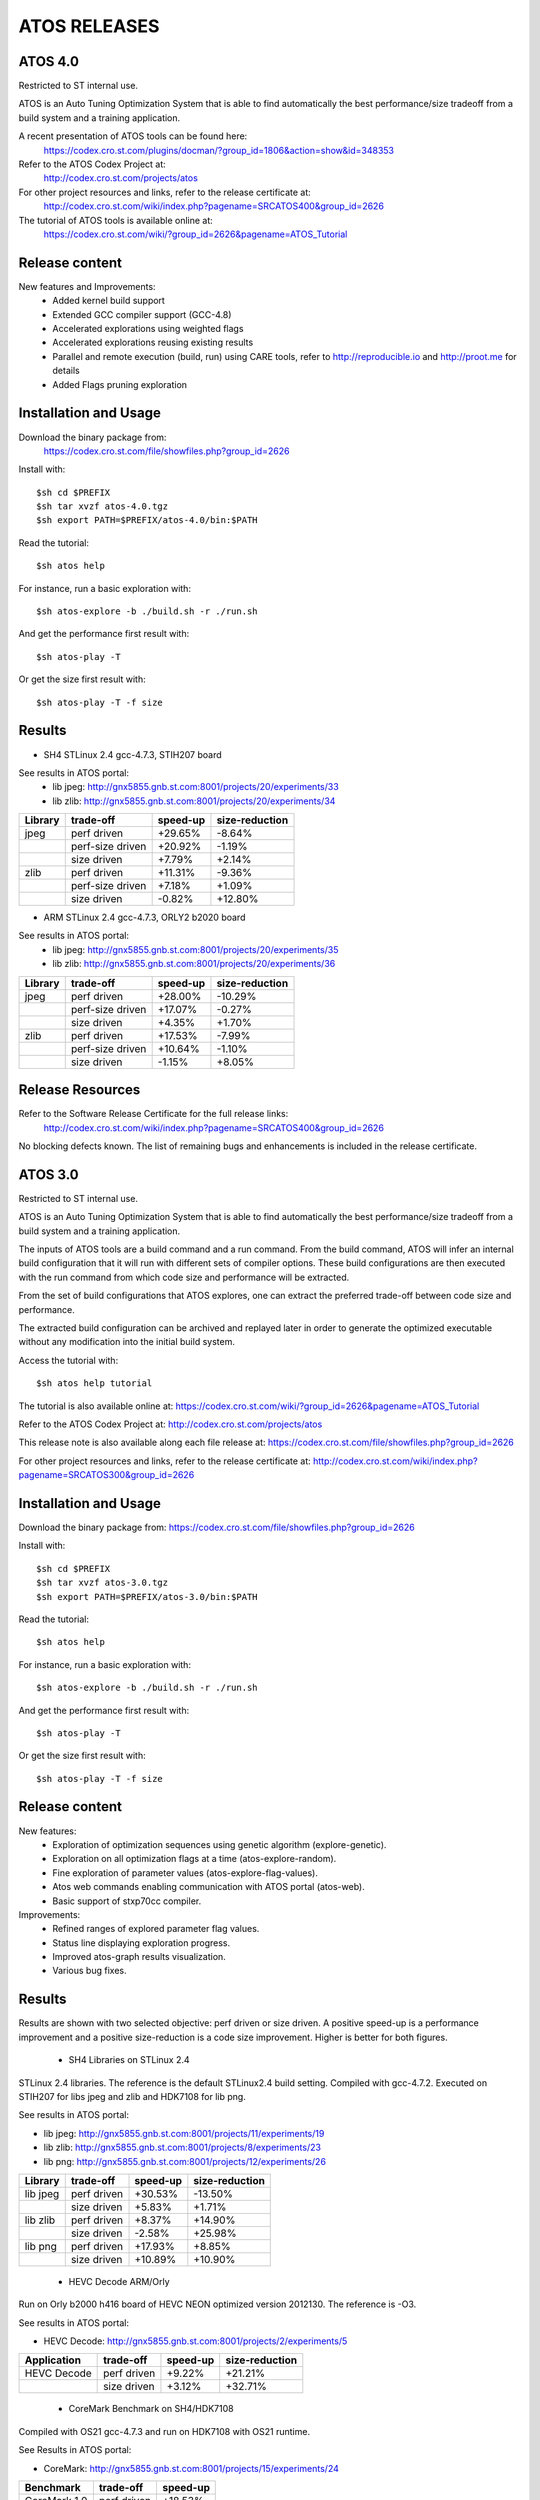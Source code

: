 =============
ATOS RELEASES
=============

ATOS 4.0
========

Restricted to ST internal use.

ATOS is an Auto Tuning Optimization System that is able to find automatically
the best performance/size tradeoff from a build system and a training
application.

A recent presentation of ATOS tools can be found here:
  https://codex.cro.st.com/plugins/docman/?group_id=1806&action=show&id=348353

Refer to the ATOS Codex Project at:
  http://codex.cro.st.com/projects/atos

For other project resources and links, refer to the release certificate at:
  http://codex.cro.st.com/wiki/index.php?pagename=SRCATOS400&group_id=2626

The tutorial of ATOS tools is available online at:
  https://codex.cro.st.com/wiki/?group_id=2626&pagename=ATOS_Tutorial

Release content
===============

New features and Improvements:
 * Added kernel build support
 * Extended GCC compiler support (GCC-4.8)
 * Accelerated explorations using weighted flags
 * Accelerated explorations reusing existing results
 * Parallel and remote execution (build, run) using CARE tools,
   refer to http://reproducible.io and http://proot.me for details
 * Added Flags pruning exploration

Installation and Usage
======================

Download the binary package from:
  https://codex.cro.st.com/file/showfiles.php?group_id=2626

Install with::

    $sh cd $PREFIX
    $sh tar xvzf atos-4.0.tgz
    $sh export PATH=$PREFIX/atos-4.0/bin:$PATH

Read the tutorial::

    $sh atos help

For instance, run a basic exploration with::

    $sh atos-explore -b ./build.sh -r ./run.sh

And get the performance first result with::

    $sh atos-play -T

Or get the size first result with::

    $sh atos-play -T -f size

Results
=======

* SH4 STLinux 2.4 gcc-4.7.3, STIH207 board

See results in ATOS portal:
  * lib jpeg: http://gnx5855.gnb.st.com:8001/projects/20/experiments/33
  * lib zlib: http://gnx5855.gnb.st.com:8001/projects/20/experiments/34

+----------------+------------------+--------------+--------------+
| Library        | trade-off        | speed-up     |size-reduction|
+================+==================+==============+==============+
| jpeg           | perf driven      |  +29.65%     |   -8.64%     |
+----------------+------------------+--------------+--------------+
|                | perf-size driven |  +20.92%     |   -1.19%     |
+----------------+------------------+--------------+--------------+
|                | size driven      |   +7.79%     |   +2.14%     |
+----------------+------------------+--------------+--------------+
| zlib           | perf driven      |  +11.31%     |   -9.36%     |
+----------------+------------------+--------------+--------------+
|                | perf-size driven |   +7.18%     |   +1.09%     |
+----------------+------------------+--------------+--------------+
|                | size driven      |   -0.82%     |  +12.80%     |
+----------------+------------------+--------------+--------------+

* ARM STLinux 2.4 gcc-4.7.3, ORLY2 b2020 board

See results in ATOS portal:
  * lib jpeg: http://gnx5855.gnb.st.com:8001/projects/20/experiments/35
  * lib zlib: http://gnx5855.gnb.st.com:8001/projects/20/experiments/36

+----------------+------------------+--------------+--------------+
| Library        | trade-off        | speed-up     |size-reduction|
+================+==================+==============+==============+
| jpeg           | perf driven      |  +28.00%     |  -10.29%     |
+----------------+------------------+--------------+--------------+
|                | perf-size driven |  +17.07%     |   -0.27%     |
+----------------+------------------+--------------+--------------+
|                | size driven      |   +4.35%     |   +1.70%     |
+----------------+------------------+--------------+--------------+
| zlib           | perf driven      |  +17.53%     |   -7.99%     |
+----------------+------------------+--------------+--------------+
|                | perf-size driven |  +10.64%     |   -1.10%     |
+----------------+------------------+--------------+--------------+
|                | size driven      |   -1.15%     |   +8.05%     |
+----------------+------------------+--------------+--------------+

Release Resources
=================

Refer to the Software Release Certificate for the full release links:
  http://codex.cro.st.com/wiki/index.php?pagename=SRCATOS400&group_id=2626

No blocking defects known. The list of remaining bugs and enhancements is
included in the release certificate.

ATOS 3.0
========

Restricted to ST internal use.

ATOS is an Auto Tuning Optimization System that is able to find automatically
the best performance/size tradeoff from a build system and a training
application.

The inputs of ATOS tools are a build command and a run command. From the build
command, ATOS will infer an internal build configuration that it will run with
different sets of compiler options. These build configurations are then
executed with the run command from which code size and performance will be
extracted.

From the set of build configurations that ATOS explores, one can extract the
preferred trade-off between code size and performance.

The extracted build configuration can be archived and replayed later in order
to generate the optimized executable without any modification into the initial
build system.

Access the tutorial with::

    $sh atos help tutorial

The tutorial is also available online at: https://codex.cro.st.com/wiki/?group_id=2626&pagename=ATOS_Tutorial

Refer to the ATOS Codex Project at: http://codex.cro.st.com/projects/atos

This release note is also available along each file release at: https://codex.cro.st.com/file/showfiles.php?group_id=2626

For other project resources and links, refer to the release certificate at: http://codex.cro.st.com/wiki/index.php?pagename=SRCATOS300&group_id=2626

Installation and Usage
======================

Download the binary package from: https://codex.cro.st.com/file/showfiles.php?group_id=2626

Install with::

    $sh cd $PREFIX
    $sh tar xvzf atos-3.0.tgz
    $sh export PATH=$PREFIX/atos-3.0/bin:$PATH

Read the tutorial::

    $sh atos help

For instance, run a basic exploration with::

    $sh atos-explore -b ./build.sh -r ./run.sh

And get the performance first result with::

    $sh atos-play -T

Or get the size first result with::

    $sh atos-play -T -f size

Release content
===============

New features:
 * Exploration of optimization sequences using genetic algorithm
   (explore-genetic).
 * Exploration on all optimization flags at a time (atos-explore-random).
 * Fine exploration of parameter values (atos-explore-flag-values).
 * Atos web commands enabling communication with ATOS portal (atos-web).
 * Basic support of stxp70cc compiler.

Improvements:
 * Refined ranges of explored parameter flag values.
 * Status line displaying exploration progress.
 * Improved atos-graph results visualization.
 * Various bug fixes.


Results
=======

Results are shown with two selected objective: perf driven or size driven.
A positive speed-up is a performance improvement and a positive size-reduction
is a code size improvement. Higher is better for both figures.

 * SH4 Libraries on STLinux 2.4

STLinux 2.4 libraries. The reference is the default STLinux2.4
build setting.  Compiled with gcc-4.7.2. Executed on STIH207 for
libs jpeg and zlib and HDK7108 for lib png.

See results in ATOS portal:

* lib jpeg: http://gnx5855.gnb.st.com:8001/projects/11/experiments/19
* lib zlib: http://gnx5855.gnb.st.com:8001/projects/8/experiments/23
* lib png: http://gnx5855.gnb.st.com:8001/projects/12/experiments/26

+----------------+-----------------+--------------+--------------+
| Library        | trade-off       | speed-up     |size-reduction|
+================+=================+==============+==============+
| lib jpeg       | perf driven     |  +30.53%     |  -13.50%     |
+----------------+-----------------+--------------+--------------+
|                | size driven     |   +5.83%     |   +1.71%     |
+----------------+-----------------+--------------+--------------+
| lib zlib       | perf driven     |   +8.37%     |  +14.90%     |
+----------------+-----------------+--------------+--------------+
|                | size driven     |   -2.58%     |  +25.98%     |
+----------------+-----------------+--------------+--------------+
| lib png        | perf driven     |  +17.93%     |   +8.85%     |
+----------------+-----------------+--------------+--------------+
|                | size driven     |  +10.89%     |  +10.90%     |
+----------------+-----------------+--------------+--------------+

 * HEVC Decode ARM/Orly

Run on Orly b2000 h416 board of HEVC NEON optimized version 2012130.
The reference is -O3.

See results in ATOS portal:

* HEVC Decode: http://gnx5855.gnb.st.com:8001/projects/2/experiments/5

+----------------+-----------------+--------------+--------------+
| Application    | trade-off       | speed-up     |size-reduction|
+================+=================+==============+==============+
| HEVC Decode    | perf driven     |  +9.22%      |  +21.21%     |
+----------------+-----------------+--------------+--------------+
|                | size driven     |  +3.12%      |  +32.71%     |
+----------------+-----------------+--------------+--------------+

 * CoreMark Benchmark on SH4/HDK7108

Compiled with OS21 gcc-4.7.3 and run on HDK7108 with OS21 runtime.

See Results in ATOS portal:

* CoreMark: http://gnx5855.gnb.st.com:8001/projects/15/experiments/24

+-------------------------------+-----------------+--------------+
| Benchmark                     | trade-off       | speed-up     |
+===============================+=================+==============+
| CoreMark 1.0                  | perf driven     | +18.53%      |
+-------------------------------+-----------------+--------------+

 * SPEC2000 Benchmark on ARM/Android

Run on board u9540 (android 4.1.1), build with gcc-4.6.x-google
small explorations of 125 configurations, reference is -Os

See results in ATOS portal:

* SPEC2000: http://gnx5855.gnb.st.com:8001/projects/9/experiments/16

+-------------------------------+-----------------+--------------+
| Benchmark                     | trade-off       | speed-up     |
+===============================+=================+==============+
| SPECint2000 164.gzip.train    | perf driven     | +24.8%       |
+-------------------------------+-----------------+--------------+
| SPECint2000 175.vpr.train     | perf driven     | +16.8%       |
+-------------------------------+-----------------+--------------+
| SPECint2000 176.gcc.train     | perf driven     | +25.4%       |
+-------------------------------+-----------------+--------------+
| SPECint2000 181.mcf.train     | perf driven     |  +5.0%       |
+-------------------------------+-----------------+--------------+
| SPECint2000 186.crafty.train  | perf driven     | +21.1%       |
+-------------------------------+-----------------+--------------+
| SPECint2000 197.parser.train  | perf driven     | +29.3%       |
+-------------------------------+-----------------+--------------+
| SPECint2000 252.eon.train     | perf driven     | +80.1%       |
+-------------------------------+-----------------+--------------+
| SPECint2000 253.perlbmk.train | perf driven     | +22.2%       |
+-------------------------------+-----------------+--------------+
| SPECint2000 254.gap.train     | perf driven     |  +8.6%       |
+-------------------------------+-----------------+--------------+
| SPECint2000 255.vortex.train  | perf driven     | +85.6%       |
+-------------------------------+-----------------+--------------+
| SPECint2000 256.bzip2.train   | perf driven     | +17.7%       |
+-------------------------------+-----------------+--------------+
| SPECint2000 300.twolf.train   | perf driven     | +28.3%       |
+-------------------------------+-----------------+--------------+

+-------------------------------+-----------------+--------------+
| Benchmark id                  | trade-off       | speed-up     |
+===============================+=================+==============+
| SPECfp2000 177.mesa.train     | perf driven     | +54.4%       |
+-------------------------------+-----------------+--------------+
| SPECfp2000 179.art.train      | perf driven     |  +9.2%       |
+-------------------------------+-----------------+--------------+
| SPECfp2000 183.equake.train   | perf driven     |  +6.4%       |
+-------------------------------+-----------------+--------------+
| SPECfp2000 188.ammp.train     | perf driven     | +82.1%       |
+-------------------------------+-----------------+--------------+

Release Resources
=================

Refer to the Software Release Certificate for the full release links:

    http://codex.cro.st.com/wiki/index.php?pagename=SRCATOS300&group_id=2626

No blocking defects known. The list of remaining bugs and enhancements is
included in the release certificate.

ATOS 2.0
========

Restricted to ST internal use.

ATOS is an Auto Tuning Optimization System that is able to find automatically
the best performance/size tradeoff from a build system and a training
application.

The input of ATOS tools are a build command and a run command. From the build
command, ATOS will infer an internal build configuration that it will run with
different sets of compiler options. These build configurations are executed
with the run command from which code size and performance will be extracted.

From the set of build configurations that ATOS explores, one can extract the
preferred trade-off between code size and performance.

The extracted build configuration can be archived and replayed later in order
to generate the optimized executable without any modification into the initial
build system.

Access the tutorial with::

    $sh atos help tutorial

Or through the online version: https://codex.cro.st.com/wiki/?group_id=2626&pagename=ATOS_Tutorial

Refer to the ATOS Codex Project at: http://codex.cro.st.com/projects/atos/
 
This release note is available at: http://codex.cro.st.com/file/shownotes.php?group_id=2626&release_id=21198

For other project resources and links, refer to the release certificate at: https://codex.cro.st.com/plugins/docman/?group_id=2626&action=show&id=272680

Installation and Usage
======================

Download binary package from: https://codex.cro.st.com/file/showfiles.php?group_id=2626

Install with::

    $sh cd $PREFIX
    $sh tar xvzf atos-2.0.tgz
    $sh export PATH=$PREFIX/atos-2.0/bin:$PATH

Read the tutorial::

    $sh atos help

For instance, run a basic exploration with::

    $sh atos-explore -b ./build.sh -r ./run.sh

And get the performance first result with::

    $sh atos-play -T

Or get the size first result with::

    $sh atos-play -T -f size

Release content
===============

New features:
 * File-by-file exploration of optimization sequences
 * Unified global and per function/file multilevel exploration
 * Support of perf tool in addition to oprofile for profile based explorations
 * Support of per function optimization flags in LTO mode and support for per
   function optimization parameters
 * Support for ARM RVCT compilers 4.1 and 5.0 in addition to ARM/SH4/x86 gcc 
   4.5/4.6/4.7 and ARM/x86 llvm 3.1
 * Interactive documentation with atos-help

Improvements:
  * Refactored tools into a single command atos and unified user command line
    interface
  * Rewrote core tools in python for improving extensibility and
    allowing tools obfuscation with static python compilers in case of
    externalization

Results
=======

Results are shown with two selected objective; perf driven (resp. size driven),
a positive speed-up is a performance improvement and a positive size-reduction
is a code size improvement. Higher is better for both figures.

 * sh4 STLinux gcc-4.7.1

+-------------------+-----------------+--------------+--------------+
| Benchmark id      | trade-off       | speed-up     |size-reduction|
+===================+=================+==============+==============+
| jpeg              | perf driven     |  +26.39%     |  -13.37%     |
+-------------------+-----------------+--------------+--------------+
|                   | size driven     |   +4.40%     |   +1.54%     |
+-------------------+-----------------+--------------+--------------+
| zlib              | perf driven     |   +12.54%    |   -1.41%     |
+-------------------+-----------------+--------------+--------------+
|                   | size driven     |   +0.75%     |  +12.39%     |
+-------------------+-----------------+--------------+--------------+

 * x86_64 QEMU gcc-4.7.2

+-------------------+-----------------+--------------+--------------+
| Benchmark id      | trade-off       | speed-up     |size-reduction|
+===================+=================+==============+==============+
| sha1              | perf driven     |  +30.39%     |  -15.52%     |
+-------------------+-----------------+--------------+--------------+
|                   | size driven     |   -4.42%     |  +11.05%     |
+-------------------+-----------------+--------------+--------------+
| bzip2             | perf driven     |   +1.73%     |  +18.65%     |
+-------------------+-----------------+--------------+--------------+
|                   | size driven     |   -1.55%     |  +21.05%     |
+-------------------+-----------------+--------------+--------------+

 * ARM/Android QEMU gcc-4.6.2

+-------------------+-----------------+--------------+--------------+
| Benchmark id      | trade-off       | speed-up     |size-reduction|
+===================+=================+==============+==============+
| SPEC 401.bzip2    | perf driven     |   +7.15%     |   +1.92%     |
+-------------------+-----------------+--------------+--------------+
|                   | size driven     |   +1.36%     |   +4.21%     |
+-------------------+-----------------+--------------+--------------+
| SPEC 429.mcf      | perf driven     |  +23.18%     |   -2.09%     |
+-------------------+-----------------+--------------+--------------+
|                   | size driven     |  +21.56%     |   +0.73%     |
+-------------------+-----------------+--------------+--------------+
| SPEC 470.lbm      | perf driven     |  +39.87%     |  +11.33%     |
+-------------------+-----------------+--------------+--------------+
|                   | size driven     |  +36.61%     |  +14.41%     |
+-------------------+-----------------+--------------+--------------+
| SPEC 164.gzip     | perf driven     |  +20.15%     |   -2.83%     |
+-------------------+-----------------+--------------+--------------+
|                   | size driven     |  +19.71%     |   -1.79%     |
+-------------------+-----------------+--------------+--------------+
| SPEC 181.mcf      | perf driven     |  +41.44%     |   -2.43%     |
+-------------------+-----------------+--------------+--------------+
|                   | size driven     |  +40.19%     |   -0.95%     |
+-------------------+-----------------+--------------+--------------+
| SPEC 255.vortex   | perf driven     |  +21.97%     |  +11.45%     |
+-------------------+-----------------+--------------+--------------+
|                   | size driven     |  +21.45%     |  +12.78%     |
+-------------------+-----------------+--------------+--------------+

Previous Results - ATOS-1.0
===========================

 * sh4 STLinux gcc-4.6.3, sdk7108

+-------------------+-----------------+--------------+--------------+
| Benchmark id      | trade-off       | speed-up     |size-reduction|
+===================+=================+==============+==============+
| jpeg              | perf driven     |  +19.9%      |   -8.5%      |
+-------------------+-----------------+--------------+--------------+
| zlib              | perf driven     |   +3.3%      |   -1.41%     |
+-------------------+-----------------+--------------+--------------+
| openssl           |  perf driven    |   +8.9% (*)  |   +6.7%      |
+-------------------+-----------------+--------------+--------------+

(*) max speed-up on the 26 crypto algos

 * sh4 STLinux gcc-4.6.3, QEMU

+-------------------+-----------------+--------------+--------------+
| Benchmark id      | trade-off       | speed-up     |size-reduction|
+===================+=================+==============+==============+
| directfb (*)      | perf driven     |  +11.7%      |  -16.4%      |
+-------------------+-----------------+--------------+--------------+

(*) no gain if HW accelerated

 * armv7 STLinux gcc-4.6.2, pandaboard

+-------------------+-----------------+--------------+--------------+
| Benchmark id      | trade-off       | speed-up     |size-reduction|
+===================+=================+==============+==============+
| jpeg              | perf driven     |  +19.2%      |   -4.2%      |
+-------------------+-----------------+--------------+--------------+
| zlib              | perf driven     |   +3.5%      |  -15.4%      |
+-------------------+-----------------+--------------+--------------+
| directfb          | perf driven     |   +5.5%      |   -2.2%      |
+-------------------+-----------------+--------------+--------------+
| openssl           | perf driven     |   +6.4% (**) |   +3.2%      |
+-------------------+-----------------+--------------+--------------+

 * ARM/Android gcc-4.6.2, u8500

+-------------------+-----------------+--------------+--------------+
| Benchmark id      | trade-off       | speed-up     |size-reduction|
+===================+=================+==============+==============+
| EEMBC automotive  | perf driven     |  +68.61%     |  -15.81%     |
+-------------------+-----------------+--------------+--------------+
| EEMBC consumer    | perf driven     |   +8.46%     |   -0.81%     |
+-------------------+-----------------+--------------+--------------+
| EEMBC networking  | perf driven     |  +58.39%     |   +4.09%     |
+-------------------+-----------------+--------------+--------------+
| EEMBC office      | perf driven     |   +8.81%     |   -0.35%     |
+-------------------+-----------------+--------------+--------------+
| EEMBC telecom     | perf driven     |  +40.68%     |   -1.13%     |
+-------------------+-----------------+--------------+--------------+

Release Resources
=================

Refer to the Software Release Certificate for the full release links: https://codex.cro.st.com/plugins/docman/?group_id=2626&action=show&id=272680

No blocking defects known. List of remaining bugs and enhancements is included
in release certificate.

ATOS 1.0
========

The release 1.0 of Auto-Tuning Optimization System (ATOS) tools is now
available for ST internal use: http://codex.cro.st.com/projects/atos

Both binaries and sources are provided along with this release:

* https://codex.cro.st.com/file/showfiles.php?group_id=2626
* git://codex.cro.st.com:atos/atos-build.git

ATOS provides tools for automatic tuning of applications, allowing
transparent search and replay of best performance/size trade-offs.

Release content
===============

  * Audit of unmodified build and run systems
  * Automatic tuning of GCC and LLVM compilers based build systems
    * Support of GCC 4.4, 4.5, 4.6, 4.7 and LLVM 3.0 compilers
    * Validated on ST40, ARM, x86_64 and i386
  * Exploration of optimization sequences
    * Run of advanced optimizations
    * Support of inlining, unrolling and other optimization options
    * Global and per function multilevel exploration using GCC plugins
  * Delivery of bests performance/size trade-offs

The next release, scheduled for the end of September, should include
support tools for parallelization and enhanced file/function level
exploration.

Documentation
=============

A tutorial is available here: https://codex.cro.st.com/wiki/?group_id=2626&pagename=ATOS_Tutorial

Steps for building ATOS tools from sources are described here: http://codex.cro.st.com/wiki/?group_id=2626&pagename=HowToBuildATOS

Support
=======

For any question, comment, suggestion or bug report, feel free to contact
the OKLA developers at okla-team@lists.codex.cro.st.com or to use the
tracker on the Codex project page: http://codex.cro.st.com/projects/atos
